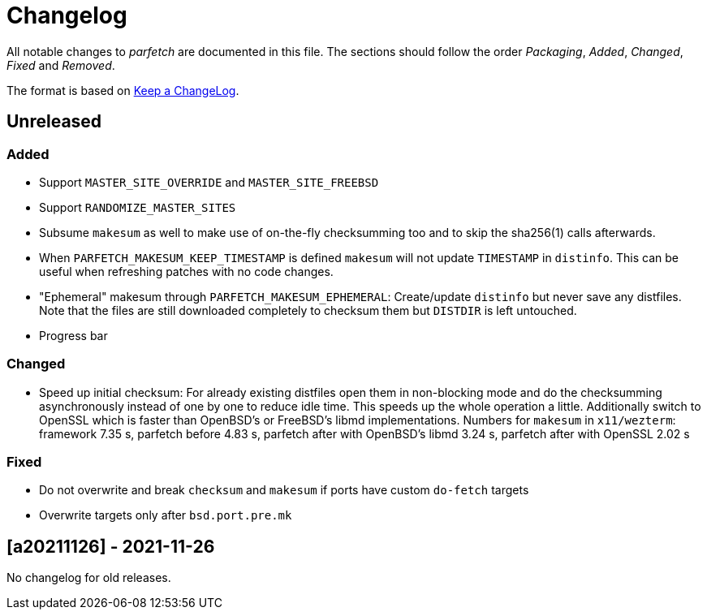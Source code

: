 = Changelog

All notable changes to _parfetch_ are documented in this file. The
sections should follow the order _Packaging_, _Added_, _Changed_,
_Fixed_ and _Removed_.

The format is based on https://keepachangelog.com/en/1.0.0/[Keep a ChangeLog].

== Unreleased

=== Added

* Support `MASTER_SITE_OVERRIDE` and `MASTER_SITE_FREEBSD`
* Support `RANDOMIZE_MASTER_SITES`
* Subsume `makesum` as well to make use of on-the-fly
  checksumming too and to skip the sha256(1) calls afterwards.
* When `PARFETCH_MAKESUM_KEEP_TIMESTAMP` is defined `makesum`
  will not update `TIMESTAMP` in `distinfo`. This can be useful
  when refreshing patches with no code changes.
* "Ephemeral" makesum through `PARFETCH_MAKESUM_EPHEMERAL`:
  Create/update `distinfo` but never save any distfiles. Note that
  the files are still downloaded completely to checksum them but
  `DISTDIR` is left untouched.
* Progress bar

=== Changed

* Speed up initial checksum: For already existing distfiles
  open them in non-blocking mode and do the checksumming
  asynchronously instead of one by one to reduce idle time.
  This speeds up the whole operation a little. Additionally
  switch to OpenSSL which is faster than OpenBSD's or FreeBSD's
  libmd implementations. Numbers for `makesum` in `x11/wezterm`:
  framework 7.35 s, parfetch before 4.83 s, parfetch after with
  OpenBSD's libmd 3.24 s, parfetch after with OpenSSL 2.02 s

=== Fixed

* Do not overwrite and break `checksum` and `makesum` if ports
  have custom `do-fetch` targets
* Overwrite targets only after `bsd.port.pre.mk`

== [a20211126] - 2021-11-26

No changelog for old releases.
